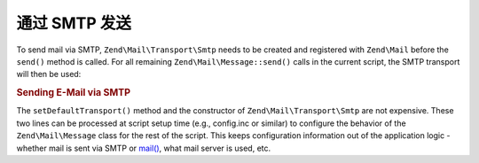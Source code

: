.. _zend.mail.sending:

通过 SMTP 发送
================

To send mail via SMTP, ``Zend\Mail\Transport\Smtp`` needs to be created and registered with ``Zend\Mail`` before
the ``send()`` method is called. For all remaining ``Zend\Mail\Message::send()`` calls in the current script, the SMTP
transport will then be used:

.. _zend.mail.sending.example-1:

.. rubric:: Sending E-Mail via SMTP

.. code-block:: php
   :linenos:

   $tr = new Zend\Mail\Transport\Smtp('mail.example.com');
   Zend\Mail\Message::setDefaultTransport($tr);

The ``setDefaultTransport()`` method and the constructor of ``Zend\Mail\Transport\Smtp`` are not expensive. These
two lines can be processed at script setup time (e.g., config.inc or similar) to configure the behavior of the
``Zend\Mail\Message`` class for the rest of the script. This keeps configuration information out of the application logic -
whether mail is sent via SMTP or `mail()`_, what mail server is used, etc.



.. _`mail()`: http://php.net/mail
